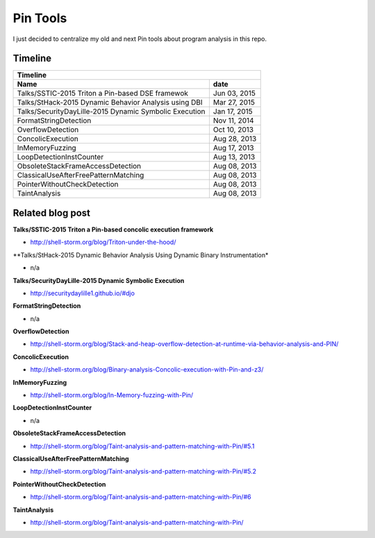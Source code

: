 Pin Tools
=========

I just decided to centralize my old and next Pin tools about program analysis in this repo.

Timeline
--------

+-------------------------------------------------------------------------------+
| Timeline                                                                      |
+----------------------------------------------------------------+--------------+
| Name                                                           | date         |
+================================================================+==============+
| Talks/SSTIC-2015 Triton a Pin-based DSE framewok               | Jun 03, 2015 |
+----------------------------------------------------------------+--------------+
| Talks/StHack-2015 Dynamic Behavior Analysis using DBI          | Mar 27, 2015 |
+----------------------------------------------------------------+--------------+
| Talks/SecurityDayLille-2015 Dynamic Symbolic Execution         | Jan 17, 2015 |
+----------------------------------------------------------------+--------------+
| FormatStringDetection                                          | Nov 11, 2014 |
+----------------------------------------------------------------+--------------+
| OverflowDetection                                              | Oct 10, 2013 |
+----------------------------------------------------------------+--------------+
| ConcolicExecution                                              | Aug 28, 2013 |
+----------------------------------------------------------------+--------------+
| InMemoryFuzzing                                                | Aug 17, 2013 |
+----------------------------------------------------------------+--------------+
| LoopDetectionInstCounter                                       | Aug 13, 2013 |
+----------------------------------------------------------------+--------------+
| ObsoleteStackFrameAccessDetection                              | Aug 08, 2013 |
+----------------------------------------------------------------+--------------+
| ClassicalUseAfterFreePatternMatching                           | Aug 08, 2013 |
+----------------------------------------------------------------+--------------+
| PointerWithoutCheckDetection                                   | Aug 08, 2013 |
+----------------------------------------------------------------+--------------+
| TaintAnalysis                                                  | Aug 08, 2013 |
+----------------------------------------------------------------+--------------+


Related blog post
-----------------

**Talks/SSTIC-2015 Triton a Pin-based concolic execution framework**

- http://shell-storm.org/blog/Triton-under-the-hood/

**Talks/StHack-2015 Dynamic Behavior Analysis Using Dynamic Binary Instrumentation*

- n/a

**Talks/SecurityDayLille-2015 Dynamic Symbolic Execution**

- http://securitydaylille1.github.io/#djo

**FormatStringDetection**

- n/a

**OverflowDetection**

- http://shell-storm.org/blog/Stack-and-heap-overflow-detection-at-runtime-via-behavior-analysis-and-PIN/

**ConcolicExecution**

- http://shell-storm.org/blog/Binary-analysis-Concolic-execution-with-Pin-and-z3/


**InMemoryFuzzing**

-  http://shell-storm.org/blog/In-Memory-fuzzing-with-Pin/


**LoopDetectionInstCounter**

- n/a

**ObsoleteStackFrameAccessDetection**

- http://shell-storm.org/blog/Taint-analysis-and-pattern-matching-with-Pin/#5.1

**ClassicalUseAfterFreePatternMatching**

- http://shell-storm.org/blog/Taint-analysis-and-pattern-matching-with-Pin/#5.2

**PointerWithoutCheckDetection**

- http://shell-storm.org/blog/Taint-analysis-and-pattern-matching-with-Pin/#6

**TaintAnalysis**

- http://shell-storm.org/blog/Taint-analysis-and-pattern-matching-with-Pin/


